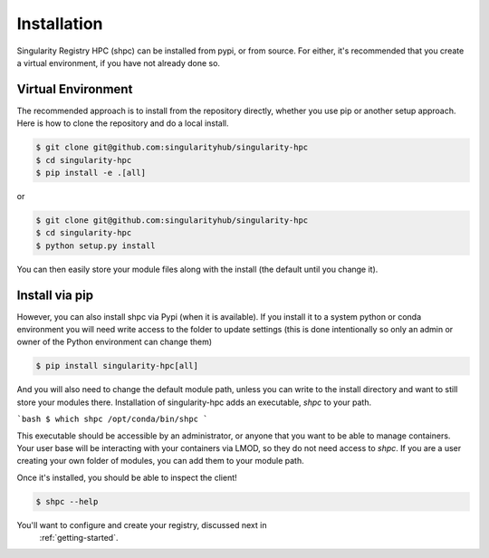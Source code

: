 .. _getting_started-installation:

============
Installation
============

Singularity Registry HPC (shpc) can be installed from pypi, or from source. For either, it's
recommended that you create a virtual environment, if you have not already
done so.


Virtual Environment
===================

The recommended approach is to install from the repository directly, whether
you use pip or another setup approach. Here is how to clone the repository 
and do a local install.

.. code:: console

    $ git clone git@github.com:singularityhub/singularity-hpc
    $ cd singularity-hpc
    $ pip install -e .[all]

or

.. code:: console

    $ git clone git@github.com:singularityhub/singularity-hpc
    $ cd singularity-hpc
    $ python setup.py install


You can then easily store your module files along with the install (the default until you
change it).


Install via pip
===============

However, you can also install shpc via Pypi (when it is available). If you 
install it to a system python or conda environment you will need write access
to the folder to update settings (this is done intentionally so only an admin
or owner of the Python environment can change them) 

.. code:: console

    $ pip install singularity-hpc[all]


And you will also need to change the default module path, unless you
can write to the install directory and want to still store your modules there.
Installation of singularity-hpc adds an executable, `shpc` to your path.

```bash
$ which shpc
/opt/conda/bin/shpc
```

This executable should be accessible by an administrator, or anyone that you want
to be able to manage containers. Your user base will be interacting with your
containers via LMOD, so they do not need access to `shpc`. 
If you are a user creating your own folder of modules, you can add them
to your module path.

Once it's installed, you should be able to inspect the client!


.. code:: console

    $ shpc --help

You'll want to configure and create your registry, discussed next in
 :ref:`getting-started`.
